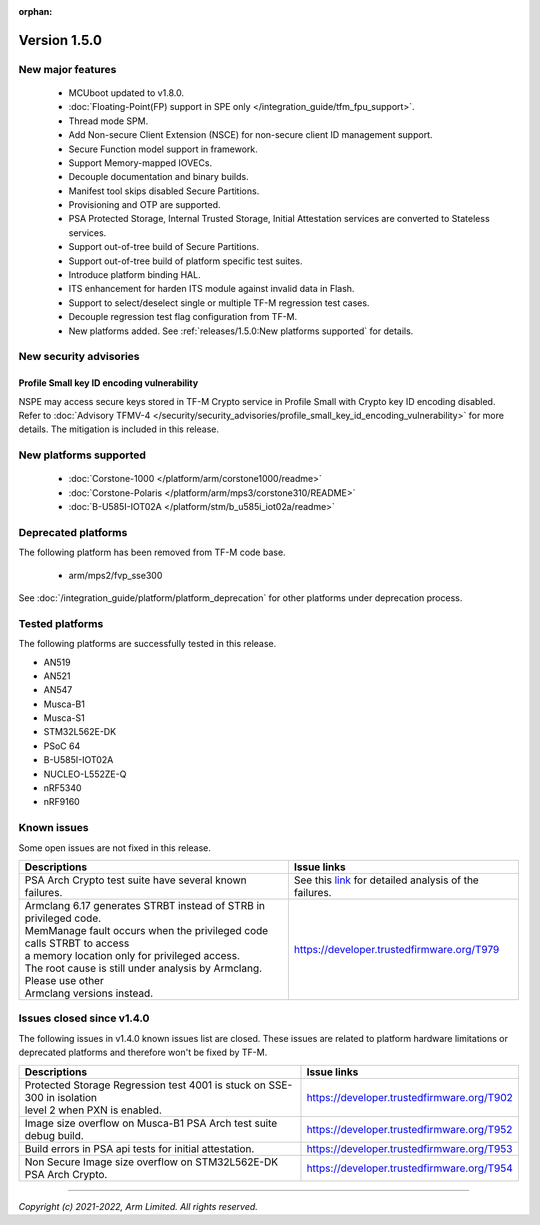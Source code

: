 :orphan:

*************
Version 1.5.0
*************

New major features
==================

  - MCUboot updated to v1.8.0.
  - :doc:`Floating-Point(FP) support in SPE only </integration_guide/tfm_fpu_support>`.
  - Thread mode SPM.
  - Add Non-secure Client Extension (NSCE) for non-secure client ID management
    support.
  - Secure Function model support in framework.
  - Support Memory-mapped IOVECs.
  - Decouple documentation and binary builds.
  - Manifest tool skips disabled Secure Partitions.
  - Provisioning and OTP are supported.
  - PSA Protected Storage, Internal Trusted Storage, Initial Attestation
    services are converted to Stateless services.
  - Support out-of-tree build of Secure Partitions.
  - Support out-of-tree build of platform specific test suites.
  - Introduce platform binding HAL.
  - ITS enhancement for harden ITS module against invalid data in Flash.
  - Support to select/deselect single or multiple TF-M regression test cases.
  - Decouple regression test flag configuration from TF-M.
  - New platforms added.
    See :ref:`releases/1.5.0:New platforms supported` for details.

New security advisories
=======================

Profile Small key ID encoding vulnerability
-------------------------------------------

NSPE may access secure keys stored in TF-M Crypto service in Profile Small with
Crypto key ID encoding disabled.
Refer to :doc:`Advisory TFMV-4 </security/security_advisories/profile_small_key_id_encoding_vulnerability>`
for more details.
The mitigation is included in this release.

New platforms supported
=======================

  - :doc:`Corstone-1000 </platform/arm/corstone1000/readme>`

  - :doc:`Corstone-Polaris </platform/arm/mps3/corstone310/README>`

  - :doc:`B-U585I-IOT02A </platform/stm/b_u585i_iot02a/readme>`

Deprecated platforms
====================

The following platform has been removed from TF-M code base.

  - arm/mps2/fvp_sse300

See :doc:`/integration_guide/platform/platform_deprecation`
for other platforms under deprecation process.

Tested platforms
================

The following platforms are successfully tested in this release.

- AN519
- AN521
- AN547
- Musca-B1
- Musca-S1
- STM32L562E-DK
- PSoC 64
- B-U585I-IOT02A
- NUCLEO-L552ZE-Q
- nRF5340
- nRF9160

Known issues
============

Some open issues are not fixed in this release.

.. list-table::

  * - **Descriptions**
    - **Issue links**

  * - | PSA Arch Crypto test suite have several known failures.
    - See this `link <https://developer.trustedfirmware.org/w/tf_m/release/psa_arch_crypto_test_failure_analysis_in_tf-m_v1.5_release/>`_
      for detailed analysis of the failures.

  * - | Armclang 6.17 generates STRBT instead of STRB in privileged code.
      | MemManage fault occurs when the privileged code calls STRBT to access
      | a memory location only for privileged access.
      | The root cause is still under analysis by Armclang. Please use other
      | Armclang versions instead.
    - https://developer.trustedfirmware.org/T979

Issues closed since v1.4.0
==========================

The following issues in v1.4.0 known issues list are closed. These issues are
related to platform hardware limitations or deprecated platforms and therefore
won't be fixed by TF-M.

.. list-table::

  * - **Descriptions**
    - **Issue links**

  * - | Protected Storage Regression test 4001 is stuck on SSE-300 in isolation
      | level 2 when PXN is enabled.
    - https://developer.trustedfirmware.org/T902

  * - | Image size overflow on Musca-B1 PSA Arch test suite debug build.
    - https://developer.trustedfirmware.org/T952

  * - | Build errors in PSA api tests for initial attestation.
    - https://developer.trustedfirmware.org/T953

  * - | Non Secure Image size overflow on STM32L562E-DK PSA Arch Crypto.
    - https://developer.trustedfirmware.org/T954

--------------

*Copyright (c) 2021-2022, Arm Limited. All rights reserved.*
